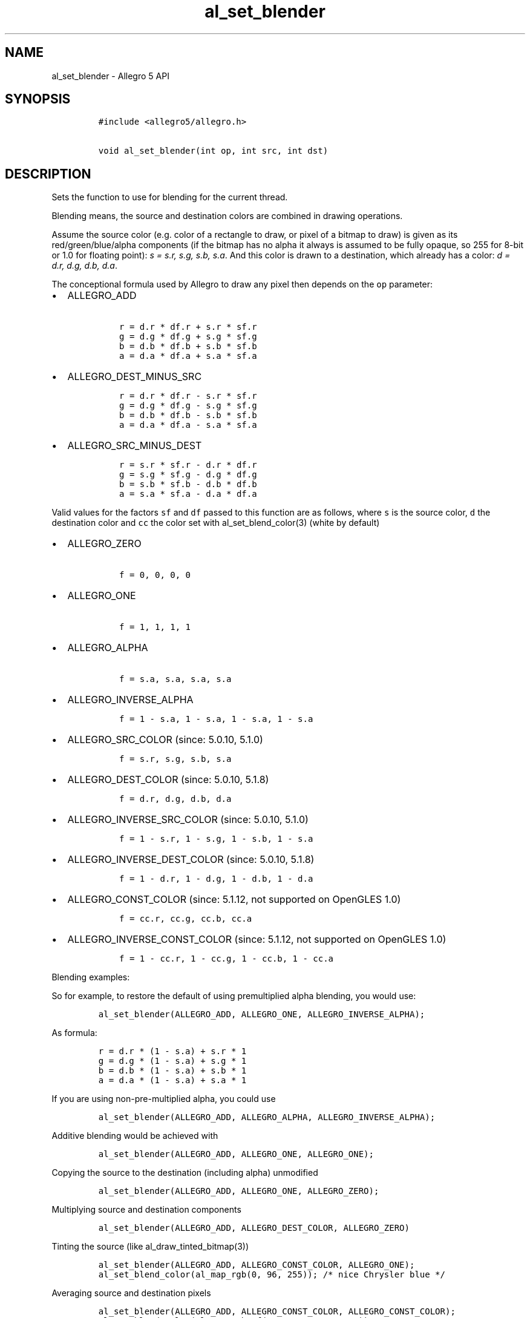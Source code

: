.\" Automatically generated by Pandoc 1.19.2.4
.\"
.TH "al_set_blender" "3" "" "Allegro reference manual" ""
.hy
.SH NAME
.PP
al_set_blender \- Allegro 5 API
.SH SYNOPSIS
.IP
.nf
\f[C]
#include\ <allegro5/allegro.h>

void\ al_set_blender(int\ op,\ int\ src,\ int\ dst)
\f[]
.fi
.SH DESCRIPTION
.PP
Sets the function to use for blending for the current thread.
.PP
Blending means, the source and destination colors are combined in
drawing operations.
.PP
Assume the source color (e.g.
color of a rectangle to draw, or pixel of a bitmap to draw) is given as
its red/green/blue/alpha components (if the bitmap has no alpha it
always is assumed to be fully opaque, so 255 for 8\-bit or 1.0 for
floating point): \f[I]s = s.r, s.g, s.b, s.a\f[].
And this color is drawn to a destination, which already has a color:
\f[I]d = d.r, d.g, d.b, d.a\f[].
.PP
The conceptional formula used by Allegro to draw any pixel then depends
on the \f[C]op\f[] parameter:
.IP \[bu] 2
ALLEGRO_ADD
.RS 2
.IP
.nf
\f[C]
\ r\ =\ d.r\ *\ df.r\ +\ s.r\ *\ sf.r
\ g\ =\ d.g\ *\ df.g\ +\ s.g\ *\ sf.g
\ b\ =\ d.b\ *\ df.b\ +\ s.b\ *\ sf.b
\ a\ =\ d.a\ *\ df.a\ +\ s.a\ *\ sf.a
\f[]
.fi
.RE
.IP \[bu] 2
ALLEGRO_DEST_MINUS_SRC
.RS 2
.IP
.nf
\f[C]
\ r\ =\ d.r\ *\ df.r\ \-\ s.r\ *\ sf.r
\ g\ =\ d.g\ *\ df.g\ \-\ s.g\ *\ sf.g
\ b\ =\ d.b\ *\ df.b\ \-\ s.b\ *\ sf.b
\ a\ =\ d.a\ *\ df.a\ \-\ s.a\ *\ sf.a
\f[]
.fi
.RE
.IP \[bu] 2
ALLEGRO_SRC_MINUS_DEST
.RS 2
.IP
.nf
\f[C]
\ r\ =\ s.r\ *\ sf.r\ \-\ d.r\ *\ df.r
\ g\ =\ s.g\ *\ sf.g\ \-\ d.g\ *\ df.g
\ b\ =\ s.b\ *\ sf.b\ \-\ d.b\ *\ df.b
\ a\ =\ s.a\ *\ sf.a\ \-\ d.a\ *\ df.a
\f[]
.fi
.RE
.PP
Valid values for the factors \f[C]sf\f[] and \f[C]df\f[] passed to this
function are as follows, where \f[C]s\f[] is the source color,
\f[C]d\f[] the destination color and \f[C]cc\f[] the color set with
al_set_blend_color(3) (white by default)
.IP \[bu] 2
ALLEGRO_ZERO
.RS 2
.IP
.nf
\f[C]
\ f\ =\ 0,\ 0,\ 0,\ 0
\f[]
.fi
.RE
.IP \[bu] 2
ALLEGRO_ONE
.RS 2
.IP
.nf
\f[C]
\ f\ =\ 1,\ 1,\ 1,\ 1
\f[]
.fi
.RE
.IP \[bu] 2
ALLEGRO_ALPHA
.RS 2
.IP
.nf
\f[C]
\ f\ =\ s.a,\ s.a,\ s.a,\ s.a
\f[]
.fi
.RE
.IP \[bu] 2
ALLEGRO_INVERSE_ALPHA
.RS 2
.IP
.nf
\f[C]
\ f\ =\ 1\ \-\ s.a,\ 1\ \-\ s.a,\ 1\ \-\ s.a,\ 1\ \-\ s.a
\f[]
.fi
.RE
.IP \[bu] 2
ALLEGRO_SRC_COLOR (since: 5.0.10, 5.1.0)
.RS 2
.IP
.nf
\f[C]
\ f\ =\ s.r,\ s.g,\ s.b,\ s.a
\f[]
.fi
.RE
.IP \[bu] 2
ALLEGRO_DEST_COLOR (since: 5.0.10, 5.1.8)
.RS 2
.IP
.nf
\f[C]
\ f\ =\ d.r,\ d.g,\ d.b,\ d.a
\f[]
.fi
.RE
.IP \[bu] 2
ALLEGRO_INVERSE_SRC_COLOR (since: 5.0.10, 5.1.0)
.RS 2
.IP
.nf
\f[C]
\ f\ =\ 1\ \-\ s.r,\ 1\ \-\ s.g,\ 1\ \-\ s.b,\ 1\ \-\ s.a
\f[]
.fi
.RE
.IP \[bu] 2
ALLEGRO_INVERSE_DEST_COLOR (since: 5.0.10, 5.1.8)
.RS 2
.IP
.nf
\f[C]
\ f\ =\ 1\ \-\ d.r,\ 1\ \-\ d.g,\ 1\ \-\ d.b,\ 1\ \-\ d.a
\f[]
.fi
.RE
.IP \[bu] 2
ALLEGRO_CONST_COLOR (since: 5.1.12, not supported on OpenGLES 1.0)
.RS 2
.IP
.nf
\f[C]
\ f\ =\ cc.r,\ cc.g,\ cc.b,\ cc.a
\f[]
.fi
.RE
.IP \[bu] 2
ALLEGRO_INVERSE_CONST_COLOR (since: 5.1.12, not supported on OpenGLES
1.0)
.RS 2
.IP
.nf
\f[C]
\ f\ =\ 1\ \-\ cc.r,\ 1\ \-\ cc.g,\ 1\ \-\ cc.b,\ 1\ \-\ cc.a
\f[]
.fi
.RE
.PP
Blending examples:
.PP
So for example, to restore the default of using premultiplied alpha
blending, you would use:
.IP
.nf
\f[C]
al_set_blender(ALLEGRO_ADD,\ ALLEGRO_ONE,\ ALLEGRO_INVERSE_ALPHA);
\f[]
.fi
.PP
As formula:
.IP
.nf
\f[C]
r\ =\ d.r\ *\ (1\ \-\ s.a)\ +\ s.r\ *\ 1
g\ =\ d.g\ *\ (1\ \-\ s.a)\ +\ s.g\ *\ 1
b\ =\ d.b\ *\ (1\ \-\ s.a)\ +\ s.b\ *\ 1
a\ =\ d.a\ *\ (1\ \-\ s.a)\ +\ s.a\ *\ 1
\f[]
.fi
.PP
If you are using non\-pre\-multiplied alpha, you could use
.IP
.nf
\f[C]
al_set_blender(ALLEGRO_ADD,\ ALLEGRO_ALPHA,\ ALLEGRO_INVERSE_ALPHA);
\f[]
.fi
.PP
Additive blending would be achieved with
.IP
.nf
\f[C]
al_set_blender(ALLEGRO_ADD,\ ALLEGRO_ONE,\ ALLEGRO_ONE);
\f[]
.fi
.PP
Copying the source to the destination (including alpha) unmodified
.IP
.nf
\f[C]
al_set_blender(ALLEGRO_ADD,\ ALLEGRO_ONE,\ ALLEGRO_ZERO);
\f[]
.fi
.PP
Multiplying source and destination components
.IP
.nf
\f[C]
al_set_blender(ALLEGRO_ADD,\ ALLEGRO_DEST_COLOR,\ ALLEGRO_ZERO)
\f[]
.fi
.PP
Tinting the source (like al_draw_tinted_bitmap(3))
.IP
.nf
\f[C]
al_set_blender(ALLEGRO_ADD,\ ALLEGRO_CONST_COLOR,\ ALLEGRO_ONE);
al_set_blend_color(al_map_rgb(0,\ 96,\ 255));\ /*\ nice\ Chrysler\ blue\ */
\f[]
.fi
.PP
Averaging source and destination pixels
.IP
.nf
\f[C]
al_set_blender(ALLEGRO_ADD,\ ALLEGRO_CONST_COLOR,\ ALLEGRO_CONST_COLOR);
al_set_blend_color(al_map_rgba_f(0.5,\ 0.5,\ 0.5,\ 0.5));
\f[]
.fi
.PP
As formula:
.IP
.nf
\f[C]
r\ =\ d.r\ *\ 0\ +\ s.r\ *\ d.r
g\ =\ d.g\ *\ 0\ +\ s.g\ *\ d.g
b\ =\ d.b\ *\ 0\ +\ s.b\ *\ d.b
a\ =\ d.a\ *\ 0\ +\ s.a\ *\ d.a
\f[]
.fi
.SH SEE ALSO
.PP
al_set_separate_blender(3), al_set_blend_color(3), al_get_blender(3)
